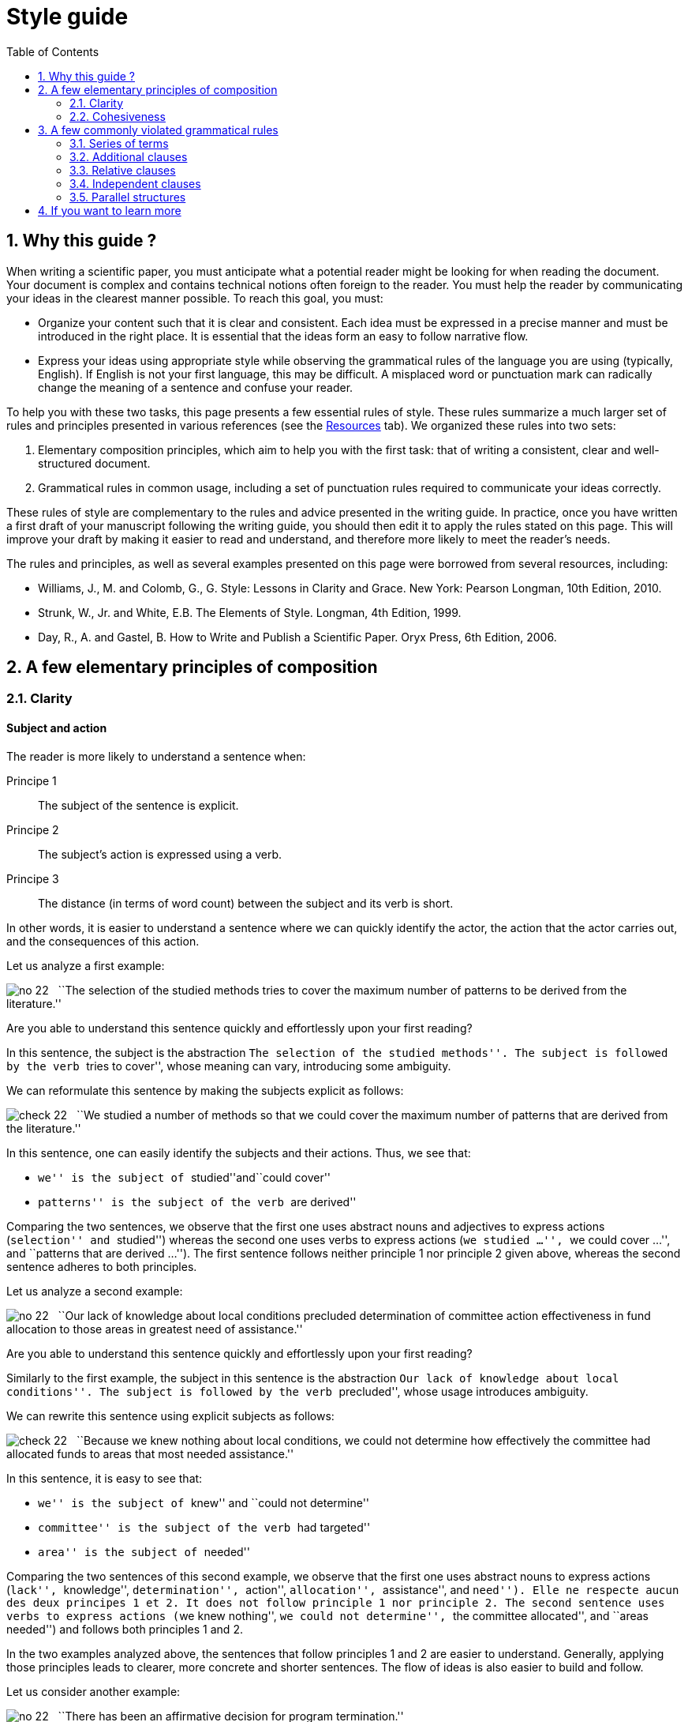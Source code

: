 = Style guide
:awestruct-layout: default
:awestruct-show_header: true
:imagesdir: images
:doctype: article
:icons:
:iconsdir: ../../images/icons
:toc:
:toc-placement!:

:numbered:

:good: image:../../images/icons/check-22.png[] &nbsp;
:bad: image:../../images/icons/no-22.png[] &nbsp;

// Hack to have the callouts work in example blocks:
:co1: image:../../images/icons/callouts/1.png[]
:co2: image:../../images/icons/callouts/2.png[]
:co3: image:../../images/icons/callouts/3.png[]
:co4: image:../../images/icons/callouts/4.png[]
:co5: image:../../images/icons/callouts/5.png[]
:co6: image:../../images/icons/callouts/6.png[]
:co7: image:../../images/icons/callouts/7.png[]
:co8: image:../../images/icons/callouts/8.png[]
:co9: image:../../images/icons/callouts/9.png[]
:co10: image:../../images/icons/callouts/10.png[]

toc::[]

== Why this guide ?

When writing a scientific paper, you must anticipate what a potential reader might be looking for when reading the document.  Your document is complex and contains technical notions often foreign to the reader.  You must help the reader by communicating your ideas in the clearest manner possible. To reach this goal, you must:

* Organize your content such that it is clear and consistent.  Each idea must be expressed in a precise manner and must be introduced in the right place.  It is essential that the ideas form an easy to follow narrative flow.
* Express your ideas using appropriate style while observing the grammatical rules of the language you are using (typically, English).  If English is not your first language, this may be difficult.  A misplaced word or punctuation mark can radically change the meaning of a sentence and confuse your reader.

To help you with these two tasks, this page presents a few essential rules of style. These rules summarize a much larger set of rules and principles presented in various references (see the link:/en/resources[Resources] tab). We organized these rules into two sets:

. Elementary composition principles, which aim to help you with the first task: that of writing a consistent, clear and well-structured document.
. Grammatical rules in common usage, including a set of punctuation rules required to communicate your ideas correctly.

These rules of style are complementary to the rules and advice presented in the writing guide.  In practice, once you have written a first draft of your manuscript following the writing guide, you should then edit it to apply the rules stated on this page.  This will improve your draft by making it easier to read and understand, and therefore more likely to meet the reader’s needs.

The rules and principles, as well as several examples presented on this page were borrowed from several resources, including:

====
* Williams, J., M. and Colomb, G., G. Style: Lessons in Clarity and Grace. New York: Pearson Longman, 10th Edition, 2010.
* Strunk, W., Jr. and White, E.B. The Elements of Style. Longman, 4th Edition, 1999.
* Day, R., A. and Gastel, B. How to Write and Publish a Scientific Paper. Oryx Press, 6th Edition, 2006.
====

== A few elementary principles of composition

[[clarity]]
=== Clarity

:numbered!:

==== Subject and action

The reader is more likely to understand a sentence when:

====
Principe 1:: The subject of the sentence is explicit. 
Principe 2:: The subject’s action is expressed using a verb.
Principe 3:: The distance (in terms of word count) between the subject and its verb is short.
====

In other words, it is easier to understand a sentence where we can quickly identify the actor, the action that the actor carries out, and the consequences of this action.

Let us analyze a first example:

====
{bad} ``The selection of the studied methods tries to cover the maximum number of patterns to be derived from the literature.''
====

Are you able to understand this sentence quickly and effortlessly upon your first reading?

In this sentence, the subject is the abstraction ``The selection of the studied methods''.  The subject is followed by the verb ``tries to cover'', whose meaning can vary, introducing some ambiguity.

We can reformulate this sentence by making the subjects explicit as follows:

====
{good} ``We studied a number of methods so that we could cover the maximum number of patterns that are derived from the literature.''
====

In this sentence, one can easily identify the subjects and their actions. Thus, we see that:

* ``we'' is the subject of ``studied''and``could cover''
* ``patterns'' is the subject of the verb ``are derived''

Comparing the two sentences, we observe that the first one uses abstract nouns and adjectives to express actions (``selection'' and ``studied'') whereas the second one uses verbs to express actions (``we studied ...'', ``we could cover ...'', and ``patterns that are derived ...''). The first sentence follows neither principle 1 nor principle 2 given above, whereas the second sentence adheres to both principles.

Let us analyze a second example:

====
{bad} ``Our lack of knowledge about local conditions precluded determination of committee action effectiveness in fund allocation to those areas in greatest need of assistance.''
====

Are you able to understand this sentence quickly and effortlessly upon your first reading?

Similarly to the first example, the subject in this sentence is the abstraction ``Our lack of knowledge about local conditions''. The subject is followed by the verb ``precluded'', whose usage introduces ambiguity.

We can rewrite this sentence using explicit subjects as follows:

====
{good} ``Because we knew nothing about local conditions, we could not determine how effectively the committee had allocated funds to areas that most needed assistance.''
====

In this sentence, it is easy to see that: 

* ``we'' is the subject of  ``knew'' and ``could not determine''
* ``committee'' is the subject of the verb ``had targeted''
* ``area'' is the subject of ``needed''

Comparing the two sentences of this second example, we observe that the first one uses abstract nouns to express actions (``lack'', ``knowledge'', ``determination'', ``action'', ``allocation'', ``assistance'', and ``need''). Elle ne respecte aucun des deux principes 1 et 2. It does not follow principle 1 nor principle 2.  The second sentence uses verbs to express actions (``we knew nothing'', ``we could not determine'', ``the committee allocated'', and ``areas needed'') and follows both principles 1 and 2.

In the two examples analyzed above, the sentences that follow principles 1 and 2 are easier to understand.  Generally, applying those principles leads to clearer, more concrete and shorter sentences.  The flow of ideas is also easier to build and follow.

Let us consider another example:

====
{bad} ``There has been an affirmative decision for program termination.'' 
====

We can rewrite this sentence and make it more concrete by applying principles 1 and 2:

====
{good} ``The Director decided to terminate the program.''
====

Let us consider one last example:

====
{bad} ``Approaches that rely on diverse information, such as code metrics, process metrics, or previous defects, have been proposed to tackle the problem.''
====

The distance between the subject ``Approaches'' and the verb ``have been proposed'' is too large.  If we applied principle 3 by reducing this distance, we would get a sentence that is easier to read and understand:
====
{good} ``Many approaches have been proposed to tackle the problem, relying on diverse information, such as code metrics, process metrics, or previous defects.''
====

Principle 3 is a particular case of the general principle stating that related words should be kept close to one another.  The position of words in a sentence shows the relationships between them and reflects their relationship to the thought that we want to express.  Words that are related to the same idea should be kept together whereas those that are related to different ideas should be separated.

[TIP]
====
When a sentence is too abstract or too complex, analyze the sentence to identify the actors and their actions:

* If the actors are not subjects and their actions are not verbs, edit your sentence.
* If the distance between a subject and its action is too large (i.e. there are more than six or seven words between then), edit your sentence.
====

==== Active voice and passive voice

In a sentence that uses active voice, the subject performs the action expressed by the verb.  In a sentence that uses passive voice, the subject undergoes the action expressed by the verb.

Let us consider the two following examples:

*Active voice:*
====
``We carried out an experiment to assess the effectiveness of our approach.''
====

*Passive voice:*
====
``An experimental validation was carried out to assess the effectiveness of our approach.''
====

Comparing these two sentences, we can see that the second one is longer, less direct and more imprecise (i.e. we don’t know who performed the experiments) than the first sentence.  Generally, active voice is more direct, more concise and more vigorous than passive voice.  The flow of ideas is also easier to follow with active voice.

Compare the two following paragraphs:

*Passive voice:*
====
``It was found that data concerning energy resources allocated to the states were not obtained. This action is needed so that a determination of redirection is permitted on a timely basis when weather conditions change. A system must be established so that data on weather conditions and fuel consumption may be gathered on a regular basis.''
====

*Active voice:*
====
``We found that the Department of Energy did not obtain data about energy resources that Federal offices were allocating to the states. The Department needs these data so that it can determine how to redirect these resources when conditions change. The Secretary of the Department must establish a system so that his office can gather data on weather conditions and fuel consumption on a regular basis.''
====

The first paragraph uses passive voice in all sentences, whereas the second paragraph uses active voice.  Although it is longer, the second paragraph is easier to understand because it is direct and concrete; we better understand who is the actor and what their action is in each sentence.

This does not mean that passive voice should be banished from your work.  Passive voice is often appropriate, or necessary, depending on context, to create a subject out of a particular word.  This is the case when one wants to emphasize a word or expression that is not necessarily and actor in the sentence, or when passive voice ensures better flow.

Let us compare the following two sentences:

*Passive voice:*
====
``Asthma symptoms can be made worse by ozone concentrations.''
====

*Active voice:*
====
``Ozone concentrations can make asthma symptoms worse.''
====

If the topic of your paragraph or section is asthma, the first sentence would be appropriate since it emphasizes this topic as a subject.  The second sentence would be appropriate if your paragraph or section focused on ozone.

We often use passive voice when we don’t know who the actor is who is performing a given action, or when we do not want to specify it.  The following sentence illustrates this:

====
``Those who are found guilty of murder can be executed.''
====

Avoid successions of passive expressions such as:

====
{bad} ``Gold was not allowed to be exported.''
====

This sentence can be simplified in the following manner:

====
{good} ``It was forbidden to export gold.''
====

Or:

====
{good} ``The export of gold was prohibited.''
====

A common error related to the use of passive voice is to choose for the subject a noun that completely describes the action; the verb then has no other function than to complete the sentence.  Consider the following two examples:

====
{bad} ``An analysis of this problem was made by Descartes.''
====

====
{bad} ``Generalization of these conclusions cannot be done.''
====

These two sentences can be reformulated as follows:

====
{good} ``This problem was analyzed by Descartes.''
====

====
{good} ``These conclusions cannot be generalized.''
====

Or by using active voice as follows:

====
{good} ``Descartes analyzed this problem.''
====

====
{good} ``We cannot generalize these conclusions.''
====

==== Concision and precision

In addition to managing the flow and cohesiveness of the ideas in your paper, as discussed later in the ``Cohesiveness'' section, you must express them concisely and precisely.

Let us analyze the following sentence:

====
{bad} ``In our personal opinion, we must consider and evaluate each and every language that supports formal modeling.''
====

The word ``personal'' can be omitted since an opinion is always personal.  This is redundant!  We can even omit the entire expression ``In our personal opinion'' because the following declaration is, implicitly, the author’s opinion.  Therefore, the reader can infer that it is the authors’ opinion that is expressed by ``we must consider and evaluate each and every language that supports formal modeling. ``

The expression ``consider and evaluate'', more simply, means ``study''.  The expression ``each and every'' is a redundant pair of words; we only need one of them.  Redundant pairs often come from English words borrowed from Latin or French.  Because the borrowed words sounded more knowledgeable that the equivalent English words, some authors made it a habit to use them together.  This tradition introduces redundancy in the text.  Here are some common examples of redundant pairs:

* ``full and complete'',
* ``true and accurate'',
* ``each and every'',
* ``first and foremost'',
* ``various and sundry'',
* ``basic and fundamental'',
* ``questions and problems'',
* etc.

Thus, our edited sentence becomes:

====
{good} ``We must study each language that supports formal modeling.'' 
====

You should also avoid writing long sentences with words that are not necessary to understand your ideas.  Let us consider the following sentence:

====
{bad} ``The success of the process practically depends on several parameters that basically include film thickness.''
====

This sentence can be simplified by removing ``basically'' and ``practically'' which do not add essential information to the expressed idea:

====
{good} ``The success of the process depends on several parameters that include film thickness.''
====

Indeed, some adverbs  that are commonly used in oral communication do not add useful information to an idea.  A few examples of such adverbs include: 

* ``kind of'',
* ``really'',
* ``basically'', 
* ``definitely'', 
* ``practically'',
* ``actually'', 
* ``virtually'',
* ``generally'', 
* etc.

One should also avoid redundancies due to the use of modifiers (i.e. adverbs, adjectives, or any expression aiming to add information to a word) whose meaning is already part of the meaning of the word to which the modifier is linked.  The expression ``completely finish'' is an example of such a redundancy since ``finish'' implies ``completely''.  Other examples of this type include:

* ``basic fundamentals'', 
* ``true facts'',
* ``important essentials'',
* ``future plans'', 
* ``end result'',
* ``final outcome'',
* ``initial preparation'',
* etc. 

In these cases, the modifier (adverb or adjective) should be removed to eliminate the redundancy.

Let us consider another type of redundancy illustrated by the following sentence:

====
{bad} ``During that period of time, the mucous membrane area became pink in color and shiny in appearance.''
====

In this sentence, certain specific words are used, as well as their more general categories: ``time'' is a ``period'', the ``membrane'' is an ``area'', ``pink'' is a ``color'' and ``shiny'' is an ``appearance''.  Thus, we can reformulate the sentence to eliminate categorical redundancy by keeping only the most specific words as follows:

====
{good} ``During that time, the mucous membrane became pink and shiny.''
====

In certain cases, the general category can be suppressed by replacing an adjective with an adverb: 

*Adjective:*
====
``The approaches must be analyzed in an careful manner.''
====

*Adverb:*
====
``The approaches must be carefully analyzed.''
====

Or by transforming an adjective into a noun and by suppressing the name of the general category:

*With general category name:*
====
``The architectural process is the responsibility of design experts.''
====

*Without general category name:*
====
``Architecture is the responsibility of design experts.''
====

In all cases, we suppress the more general word and keep the more specific one.

Finally, to write concisely, you must elaborate the important ideas of your manuscript, providing all the details required for understanding them while avoiding useless details.  In most cases, the target reader is an informed reader with some knowledge of your field.

In addition to being concise, your sentences should be precise.  The reader needs to know what the facts are and what their direct and indirect consequences are.  You must therefore avoid using ambiguous, negative or evasive expressions.  The reader feels frustrated when facing evasiveness or ambiguity.

Hence, instead of:

====
{bad} ``We did not pay attention to the distortion parameter.''
====

====
{bad} ``We did not think the distortion parameter was relevant in this context.''
====

Write:

====
{good} ``We ignored the distortion parameter.''
====

====
{good} ``The distortion parameter was irrelevant in this context.''
====

Consider the following sentence, expressed in negative form:

====
``The efficiency of the approach was not unsatisfying.''
====

In fact, this sentence includes two negations (``was not'' and ``unsatisfying'').  The two negations cancel out to bring positive meaning to the sentence, but this meaning is ambiguous: it could be that ``the efficiency of the approach was satisfying'', but it is not obviously so.  Additional information is required to understand precisely what this sentence expresses.

Negation should be used to reject a fact.  It should never be used to distort or avoid a fact. 

Many negative expressions can be written affirmatively:

[width="50%",cols="^5,^5",options="header"]
|=========================================================
| Negative form | Affirmative form
| not many | few
| not the same | different
| not different | alike/similar
| did not | failed to
| does not have | lacks
| did not pay attention to | ignored
| did not consider | ignored
| did not allow | prevented
| did not accept | rejected
| not clearly | unclearly
| not possible | impossible
| not able | unable
| not certain | uncertain
|=========================================================

To summarize, here are the principles to apply in order to keep your text concise and precise:

====
* Generally, you should express your ideas using the most concise form available.
* You should avoid indicating what the reader can easily infer (e.g. `` In our personal opinion ``).
* You should, generally speaking, express your ideas using the affirmative form.
====

:numbered:

[[cohesiveness]]
=== Cohesiveness

:numbered!:

==== One paragraph = one theme

An article addresses a particular problem or topic.  To achieve this, the article is split into sections, each aiming to present one aspect of the general topic (see the writing guide to know what parts make up an article).  Each section is divided into paragraphs, whose numbers vary according to section and article length.

To help the reader, the aspect addressed in one section is divided into several themes (sometimes corresponding to steps), and each theme is presented in a paragraph.  The paragraph is the _fundamental composition unit_ in English and several other languages.  With the beginning of a new paragraph, the reader understands that a new step in the development of the topic is being addressed.

Paragraphs are composed of several sentences that are related to a single theme.  Your readers must be able to identify the theme of a paragraph as soon as they start reading it, and must keep this theme in their mind until the end of the paragraph.  To achieve this, a paragraph must contain:

====
An introductive sentence:: This sentence introduces the theme of the paragraph. It must appear at the beginning of the paragraph.  It is often quite general and does not go beyond introducing the theme that will be developed in the rest of the paragraph.  This sentence often contains an expression that establishes the relationship of the paragraph with the preceding paragraph. 
+
The body:: a set of sentences that develop or explain the statements made in the introductive sentence. When reading the introductive sentence, readers will ask themselves questions to which the body sentences should provide answers. The number of sentences in the body thus depends on the amount of detail required for the reader to understand the theme of the paragraph. The sentences of the body explain the introductive sentence by reformulating it, defining its terms, contrasting it to its opposite, providing illustrations or examples, demonstrating it or showing its consequences. 
+
A concluding sentence:: The final sentence summarizes or emphasizes the theme of the paragraph, or announces a consequence of the development made in the paragraph. The final sentence is particularly important when the paragraph is long.  It can be omitted if the paragraph is very short.
====

Let us consider the following paragraph:

====
``{co1} It was chiefly in the eighteenth century that a very different conception of history grew up. {co2} Historians then came to believe that their task was not so much to paint a picture as to solve a problem; to explain or illustrate the successive phases of national growth, prosperity, and adversity. {co3} The history of morals, of industry, of intellect, and of art; the changes that take place in manners or beliefs; the dominant ideas that prevailed in successive periods; the rise, fall, and modification of political constitutions; in a word, all the conditions of national well-being became the subjects of their works. {co4} They sought rather to write a history of peoples than a history of kings. {co5} They looked especially in history for the chain of causes and effects. {co6} They undertook to study in the past the physiology of nations, and hoped by applying the experimental method on a large scale to deduce some lessons of real value about the conditions on which the welfare of society mainly depend.''
====

This paragraph is composed of six sentences. The introductive sentence and the final sentence were highlighted in this paragraph. Sentence {co1} introduces the theme of the paragraph; that is, ``the appearance of a different conception of history in the 18th century''. This new conception of history is defined more clearly in sentence {co2}, using examples in sentence {co3}, and by contrast in sentence {co4}.  Sentence {co5} complements the definition with a new element. Finally, sentence {co6}, which is the final sentence, presents the consequence of this new conception.

CAUTION: Avoid ending your paragraph with a futile detail or a disgression.

To ensure a coherent and continuous flow of information, it is often necessary to explicitly express the relationship between a paragraph and its predecessor.  This can be done with one word (or expression).  The word or expression to use depends on the nature of the relationship between the paragraphs: addition, contrast, illustration, consequence, etc.  Here are a few examples of transition words used to establish this type of linkage:

*  ``moreover'' 
* ``therefore'' 
* ``in fact'', 
* ``in addition'', 
* ``for example'', 
* ``regarding'',
* ``similarly'', 
* ``likewise'', 
* ``however'', 
* ``yet'', 
* ``nevertheless'', 
* ``for instance'', 
* ``that is'',
* etc.

When the relationship between a paragraph and its predecessor requires several sentences, one can infer that there is a gap between the steps/themes addressed in the two paragraphs.  In this case, it is often more appropriate to insert an additional paragraph that creates the relationship between the first two.

==== Managing information flow

In the <<clarity, Clarity>> section, we focused on the clarity of individual sentences. However, a series of clear sentences can induce confusion if the sentences are not built as a function of their context.  Thus, sentences must be built such as to ensure their ``local'' clarity (i.e. as individual sentences) but also such as to reflect a coherent point of view when grouped together as a whole.

Consider the two following sentences:

*Sentence (a)*:
====
``A black hole is created by the collapse of a dead star into a point perhaps no larger than a marble.''
====

*Sentence (b)*:
====
``The collapse of a dead star into a point perhaps no larger than a marble creates a black hole.''
====

The two sentences express the same idea, using passive voice in the first (a) and active voice in the second (b).  Which of the two sentences should one use if the context is the following paragraph:

====
``{co1} Some astonishing questions about the nature of the universe have been raised by scientists exploring the nature of black holes in space. {co2} <__Insert sentence (a) or (b)__> {co3} So much matter compressed into so little volume changes the fabric of space around it in profoundly puzzling ways.''
====

We can see that the passive form used in sentence (a) is more appropriate in this context that the active form in (b).  Indeed, the last part of sentence {co1} presents one of the important actors, ``black holes in space''.  If we write {co2} using the active form given in (b), the beginning of the sentence would introduce elements that are new to the reader (i.e. ``The collapse of a dead star into a point perhaps no larger than a marble'') and whose relationship with sentence {co1} is not clear.  The main actor ``black hole'' already introduced in sentence {co1} only re-appears at the end of sentence {co2}. Therefore, the flow is somewhat broken.  We can improve the flow between sentences {co1} and {co2} by putting the known ``black hole'' actor at the beginning of sentence (2), where it will echo the last words of sentence (1).  For this reason, we will use a passive form like the one in (a) whose subject is ``black hole''.  By doing this, we also move the idea that ``the collapse of a dead star into a point perhaps no larger than a marble'' to the end of sentence {co2}, where it will immediately be echoed by the beginning of sentence {co3} (i.e., ``So much matter compressed into so little volume''). 

By creating a conceptual relationship between your sentences, your discourse flows better and becomes easier to follow and understand for the reader. To create this relationship, you must build each sentence by applying two cohesiveness principles that were illustrated by the preceding example:

====
* Put the known ideas at the beginning of your sentence. These are ideas that you have already presented, implied or inferred ideas, of notions that you can reasonably assume to be known of your reader.
* Put information that is new, more recent, more surprising, more important or that you want to emphasize, at the end of your sentence.  This information then becomes known and can be developed in the following sentence or used to introduce new elements of information.
====

Transition words (see the previous section for examples) can also help you make the conceptual relationship between sentences more explicit and easy to understand.

:numbered:

== A few commonly violated grammatical rules

=== Series of terms

In a sentence with a series of three or more terms (or expressions), use a comma after each term except the last.

====
* ``entities, relationships, and attributes''
* ``powerful, fast, but unstable''
* ``We tested the approach on several datasets, analyzed the results, and drew some conclusions.''
====

The abbreviation ``etc.'' is always preceded by a comma.  It is always followed by a comma except when it is at the end of a sentence:

====
``Arithmetic operations include addition, subtraction, multiplication, etc.''
====

=== Additional clauses

In a sentence, an additional clause adds relevant but non essential information to a sentence.  It can contain one or more sentences and interrupts the flow of the sentence.  This clause must be preceded by and followed by commas.

Examples:

====
* ``The interest in this problem, as far as we know, is relatively recent.'' 
* ``The best way to see a country, unless you are pressed for time, is to travel on foot.''
====

This rule is difficult to apply because it is not always easy to decide whether a single word or short expression constitutes an additional clause. In any case, one must never omit one comma and keep the other.

If the additional clause is preceded by a conjunction (e.g. ``and''), one must put the first comma before the conjunction rather than after.

====
``He saw us coming, and unaware that we had learned of his treachery, greeted us with a smile.''
====

=== Relative clauses 

A relative clause is an expression that is related to the main clause of the sentence.  In particular, it refers to a noun or nominal phrase of the main clause.  Relative clauses are introduced to the sentence by relative pronouns such as ``who'', ``whom'', ``which'', ``where'', ``when'' and ``whose''.

A relative clause is restrictive if it modifies, or, more specifically, if it defines the noun of nominal phrase to which it refers.  It is non restrictive if it merely provides additional information.

A non restrictive relative clause should be preceded and followed by commas, as prescribed by the previous rule about additional clauses. 

Examples:

====
* ``The proposed approach, which allows designers to iteratively build their systems, was tested in various industrial projects.''
* ``The audience, which had at first been indifferent, became more and more interested.''
* ``Nether Stowey, where Coleridge wrote The Rime of the Ancient Mariner, is a few miles from Bridgewater.''
====

In fact, in each of these three examples, the sentence is a combination of two statements that could each constitute an independent sentence.

Examples:

====
* ``Many approaches that tackle the problem rely on diverse information, such as code metrics, process metrics, or previous defects.''
* ``The candidate who best meets these requirements will obtain the place.''
====

In the first sentence, the relative clause ``that tackle the problem'' limits the scope (i.e. modifies) the nominal phrase ``many approaches'' to a subset.  In the second sentence, the relative clause ``who best meets these requirements'' limits the scope of the noun ``candidate'' to a single person.

=== Independent clauses

An independent clause is a clause whose meaning is complete, i.e. an idea is expressed in a complete manner by the clause.  It could be a sentence all by itself.  Here are some examples of independent clauses:

====
* ``The experiments were performed using one programming language.''
* ``The conclusions cannot be generalized to all programming languages.''
* ``The preliminary results are interesting.''
* ``More experiments are needed.'' 
====

A sentence may contain more than one independent clause.  In this case, the clauses are separated using semi-colons unless the second clause is introduced by a conjunction (e.g. ``and'', ``but'', etc.).

We can, for instance, combine the previous independent clauses as follows:

====
* ``The experiments were performed using one programming language; the conclusions cannot be generalized to all programming languages.''
* ``The preliminary results are interesting; more experiments are needed.''
====

Or, using conjunctions as follows:

====
* ``The experiments were performed using one programming language, and the conclusions cannot be generalized to all programming languages.''
* ``The preliminary results are interesting, but more experiments are needed.''
====

The use of conjunctions to combine independent clauses yields a more formal style than that where independent clauses are given in bulk with semi-colons to separated them.  The occasional use of bulk sentences (separated by semi-colons) can prevent style from becoming overly formal and gives the reader a break.  However, one must take care not to deliver too many sentences in this manner.

Generally, in a sentence containing two independent clauses linked by a conjunction such as ``and'', ``but'', ``as'' (in the sense of ``because''), ``while'' (in the sense of ``at the same time'', ``or'', ``nor'', and ``for'', the conjunction should be preceded by a comma.

====
``We briefly analyze some of the results here, while complete details and discussion of the results can be found in the web site.''
====

When the second clause is introduced using an adverb such as ``so'', ``then'', ``thus'', ``accordingly'', ``therefore'', etc., one should use a semi-colon before the adverb and a comma after the adverb to separate the clauses.

====
``The system is represented using formal models; so design rules specify constraints that the models of the system must comply with.''
====

Generally, it is preferable to avoid the latter form.  The adverb ``so'' can be omitted and the sentence can be reformulated more elegantly as follows:

====
``As the system is represented using formal models, design rules specify constraints that the models of the system must comply with.''
====

=== Parallel structures

Clauses with similar content should be presented using similar grammatical form, e.g. a series of words or correlative expressions.  This way, the reader can recognize and understand the similarity of the content more easily.

Instead of:

====
{bad} ``The approach enables to design, to test, and simulating systems.'' 
====

You should write:

====
{good} ``The approach enables to design, to test, and to simulate systems.''
====

or:

====
{good} ``The approach enables designing, testing, and simulating systems.'' 
====

Instead of:

====
{bad} ``These results persuade us that the algorithm can analyze different types of systems but not to run it on different platforms.''
====

You should write:

====
{good} ``These results persuade us that the algorithm can analyze different types of systems but not that we can run it on different platforms.''
====

This principle also applies to expressions given as lists (numbered or otherwise); these expressions must use the same grammatical form. Instead of:

====
{bad} ``This process consists of four steps: eliciting requirements; modeling the system; simulation of the system; evaluation of the simulation results.''
====

You should write:

====
{good} ``This process consists of four steps: eliciting requirements; modeling the system; simulating the system; evaluating the simulation results.''
====
 
Also, when an article (e.g. ``The'') or a preposition applies to a series of words, the article or preposition must either appear before each word of the series or before the first word of the series only.  Thus, instead of:

====
{bad} ``The requirements, the design models, and tests are artifacts produced during software development.'' 
====

You should write:

====
{good} ``The requirements, the design models, and the tests are artifacts produced during software development.''
====

Instead of:

====
{bad} ``The approach enables to design, to test, and simulate systems.''
====

You should write:

====
{good} ``The approach enables to design, to test, and to simulate systems.''
====

or:

====
{good} ``The approach enables to design, test, and simulate systems.''
====

Similarly, correlation expressions (e.g. ``not only … but also''; ``either ... or''; ``both ... and''; ``not ... but''; ``first, ... second, ...''; etc.) must be followed by phrases expressed in the same grammatical form.

Instead of:

====
{bad} ``The contribution of this paper is not only a framework for mobile applications but also the support of evaluation of these applications through a formal process.''
====

You should write:

====
{good} ``The contribution of this paper is not only a framework for mobile applications but also a formal process for evaluating these applications.''
====

==  If you want to learn more

This page presents a summary of essential rules of style.   If you want to learn more about writing scientific papers, you can consult the documents below.

* Williams, J., M. and Colomb, G., G. Style: Lessons in Clarity and Grace. New York: Pearson Longman, 10th Edition, 2010.
* Strunk, W., Jr. and White, E.B. The Elements of Style. Longman, 4th Edition, 1999.
* Day, R., A. and Gastel, B. How to Write and Publish a Scientific Paper. Oryx Press, 6th Edition, 2006.
* Sheffield, N. Graduate School Scientific Writing Resource, Duke University. link:https://cgi.duke.edu/web/sciwriting/[Link to the resource].
